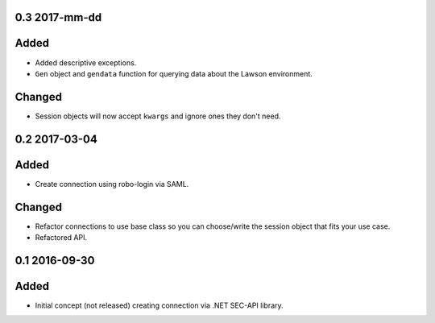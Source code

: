 0.3 2017-mm-dd
--------------
Added
-----

- Added descriptive exceptions.
- ``Gen`` object and ``gendata`` function for querying data about the Lawson environment.

Changed
-------

- Session objects will now accept ``kwargs`` and ignore ones they don't need.

0.2 2017-03-04
--------------
Added
-----

- Create connection using robo-login via SAML.

Changed
-------

- Refactor connections to use base class so you can choose/write the session object that fits your use case.
- Refactored API.

0.1 2016-09-30
--------------
Added
-----

- Initial concept (not released) creating connection via .NET SEC-API library.
